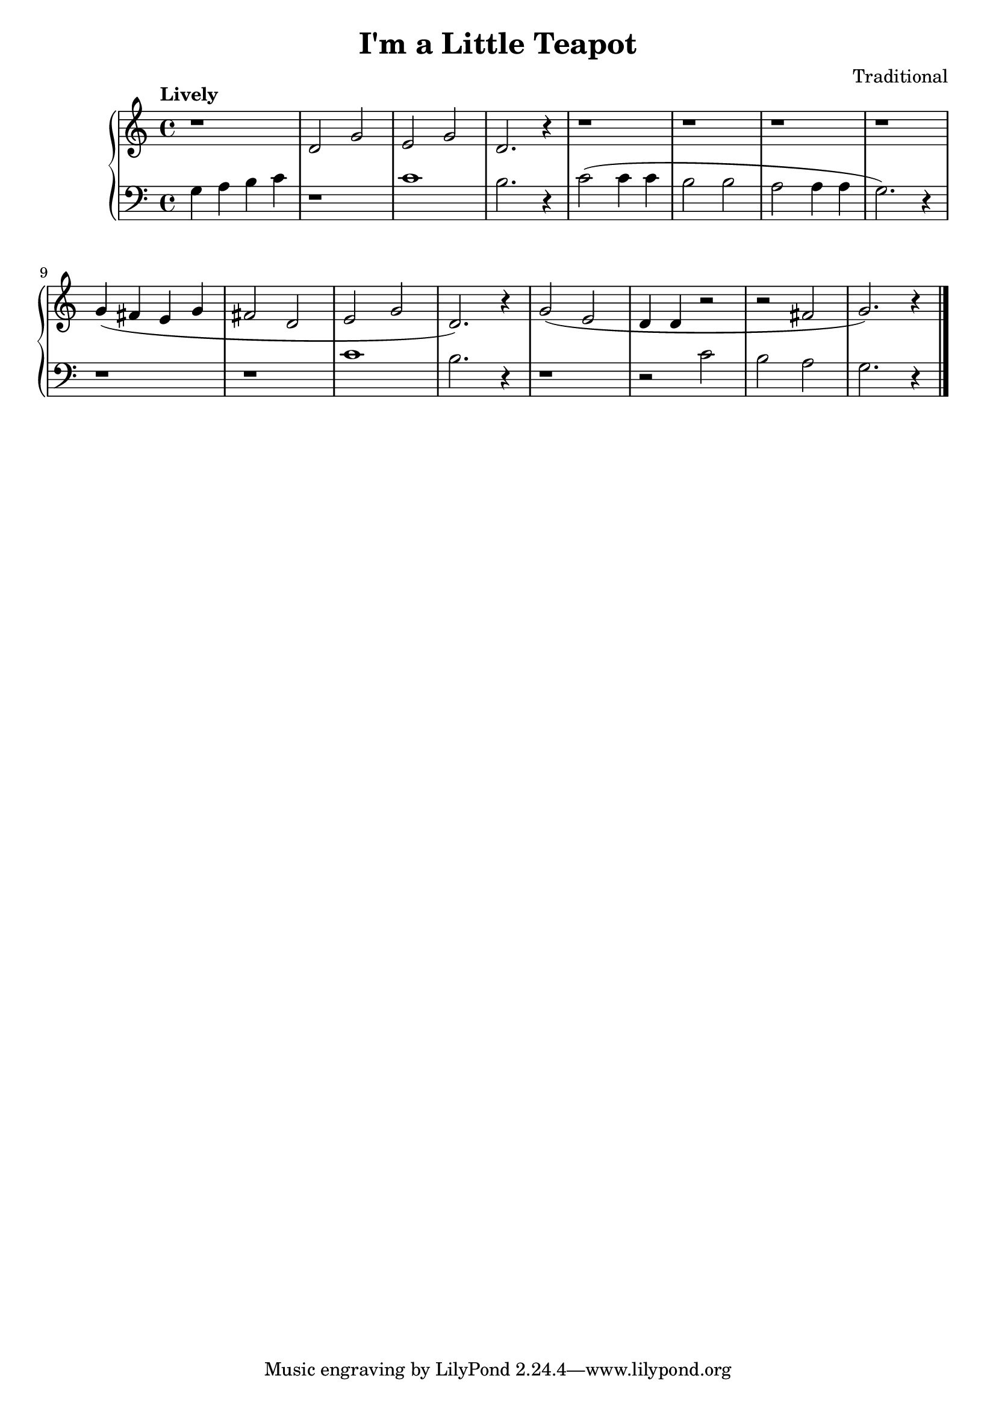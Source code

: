 \version "2.15.40"

 \header {
  title = "I'm a Little Teapot"
  composer = "Traditional"
}

\score {

 \new PianoStaff
 <<
 \new Staff = "up" {
   \clef treble
   \key c \major
   \time 4/4
   \tempo "Lively" 4 = 132
      \set Score.tempoHideNote = ##t
   \relative c' { r1 d2 g2 e2 g2 d2. r4
                  r1 r1 r1 r1
                  g4( fis4 e4 g4 fis2 d2 e2 g2 d2.) r4
                  g2( e2 d4 d4 r2 r2 fis2 g2.) r4
   }
   \bar "|."
 }

 \new Staff = "down" {
   \clef bass
   \key c \major
   \time 4/4
   \relative c' { g4 a4 b4 c4 r1 c1 b2. r4
                  c2( c4 c4 b2 b2 a2 a4 a4 g2.) r4
                  r1 r1 c1 b2. r4
                  r1 r2 c2 b2 a2 g2. r4
   }
   \bar "|." \bar "|."
 }
>>

 \layout { }

 \midi { }

}
